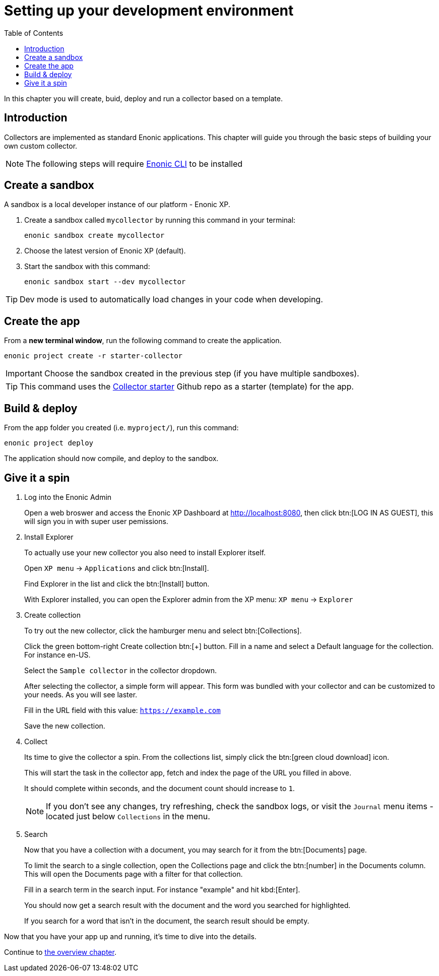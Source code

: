 = Setting up your development environment
:toc: right
:enonicStart: https://developer.enonic.com/start

In this chapter you will create, buid, deploy and run a collector based on a template.

== Introduction

Collectors are implemented as standard Enonic applications. This chapter will guide you through the basic steps of building your own custom collector.

NOTE: The following steps will require https://developer.enonic.com/start[Enonic CLI] to be installed

== Create a sandbox

A sandbox is a local developer instance of our platform - Enonic XP. 

. Create a sandbox called `mycollector` by running this command in your terminal:

  enonic sandbox create mycollector

. Choose the latest version of Enonic XP (default).
. Start the sandbox with this command:

  enonic sandbox start --dev mycollector

TIP: Dev mode is used to automatically load changes in your code when developing.

== Create the app

From a **new terminal window**, run the following command to create the application.

  enonic project create -r starter-collector

IMPORTANT: Choose the sandbox created in the previous step (if you have multiple sandboxes).

[TIP]
====
This command uses the https://github.com/enonic/starter-collector[Collector starter^] Github repo  as a starter (template) for the app.
====

== Build & deploy

From the app folder you created (i.e. `myproject/`), run this command:

  enonic project deploy

The application should now compile, and deploy to the sandbox.

== Give it a spin

. Log into the Enonic Admin
+
Open a web broswer and access the Enonic XP Dashboard at http://localhost:8080, then click btn:[LOG IN AS GUEST], this will sign you in with super user pemissions.
+
. Install Explorer
+
To actually use your new collector you also need to install Explorer itself.
+
Open `XP menu` -> `Applications` and click btn:[Install].
+
Find Explorer in the list and click the btn:[Install] button.
+
With Explorer installed, you can open the Explorer admin from the XP menu: `XP menu` -> `Explorer`
+
. Create collection
+
To try out the new collector, click the hamburger menu and select btn:[Collections].
+
Click the green bottom-right Create collection btn:[+] button. Fill in a name and select a Default language for the collection. For instance en-US.
+
Select the `Sample collector` in the collector dropdown.
+
After selecting the collector, a simple form will appear. This form was bundled with your collector and can be customized to your needs. As you will see laster.
+
Fill in the URL field with this value: `https://example.com`
+
Save the new collection.
+
. Collect
+
Its time to give the collector a spin. From the collections list, simply click the btn:[green cloud download] icon.
+
This will start the task in the collector app, fetch and index the page of the URL you filled in above.
+
It should complete within seconds, and the document count should increase to `1`.
+
NOTE: If you don't see any changes, try refreshing, check the sandbox logs, or visit the `Journal` menu items - located just below `Collections` in the menu.
+
. Search
+
Now that you have a collection with a document, you may search for it from the btn:[Documents] page.
+
To limit the search to a single collection, open the Collections page and click the btn:[number] in the Documents column. This will open the Documents page with a filter for that collection.
+
Fill in a search term in the search input. For instance "example" and hit kbd:[Enter].
+
You should now get a search result with the document and the word you searched for highlighted.
+
If you search for a word that isn't in the document, the search result should be empty.


Now that you have your app up and running, it's time to dive into the details.

Continue to <<overview#, the overview chapter>>.
